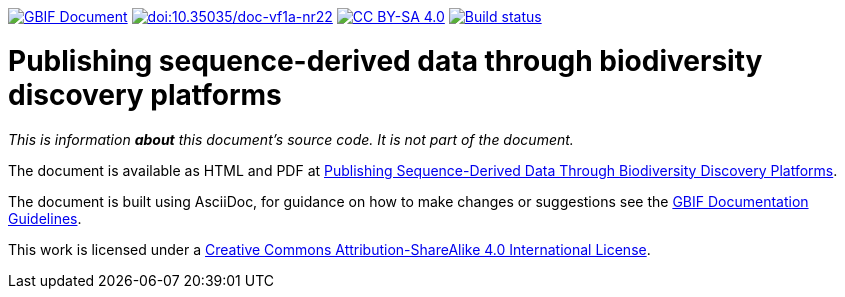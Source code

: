 https://docs.gbif.org/documentation-guidelines/[image:https://docs.gbif.org/documentation-guidelines/gbif-document-shield.svg[GBIF Document]]
https://doi.org/10.35035/doc-vf1a-nr22[image:https://zenodo.org/badge/DOI/10.35035/doc-vf1a-nr22.svg[doi:10.35035/doc-vf1a-nr22]]
https://creativecommons.org/licenses/by-sa/4.0/[image:https://img.shields.io/badge/License-CC%20BY%2D-SA%204.0-lightgrey.svg[CC BY-SA 4.0]]
https://builds.gbif.org/job/doc-publishing-sequence-derived-data/lastBuild/console[image:https://builds.gbif.org/job/doc-publishing-sequence-derived-data/badge/icon[Build status]]

= Publishing sequence-derived data through biodiversity discovery platforms

_This is information *about* this document's source code.  It is not part of the document._

The document is available as HTML and PDF at https://docs.gbif-uat.org/publishing-sequence-derived-data/1.0/en/[Publishing Sequence-Derived Data Through Biodiversity Discovery Platforms].

The document is built using AsciiDoc, for guidance on how to make changes or suggestions see the https://docs.gbif.org/documentation-guidelines/[GBIF Documentation Guidelines].

This work is licensed under a http://creativecommons.org/licenses/by-sa/4.0/[Creative Commons Attribution-ShareAlike 4.0 International License].
